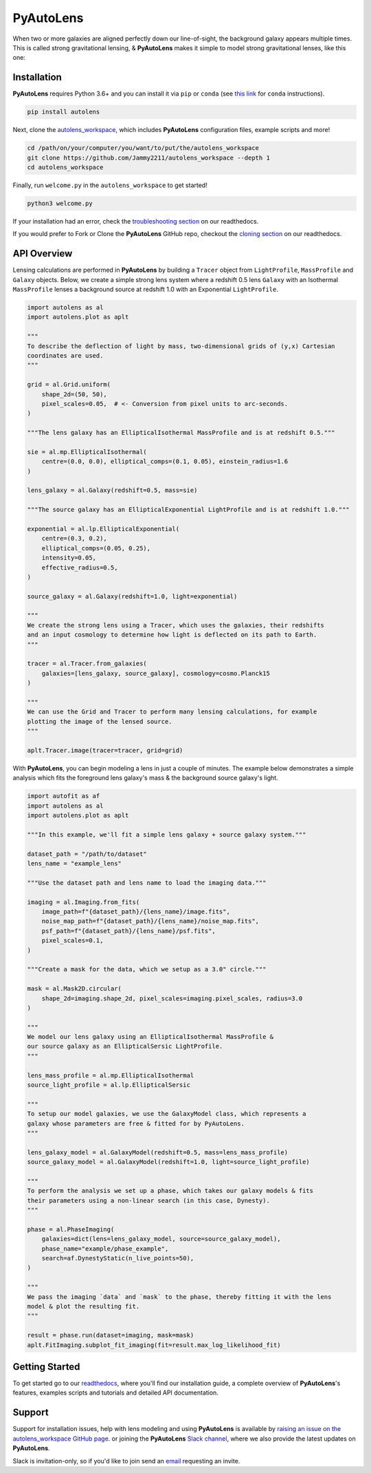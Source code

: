 PyAutoLens
==========

When two or more galaxies are aligned perfectly down our line-of-sight, the background galaxy appears multiple times.
This is called strong gravitational lensing, & **PyAutoLens** makes it simple to model strong gravitational lenses,
like this one:

.. image:: https://github.com/Jammy2211/PyAutoLens/blob/development/imageaxis.png

Installation
------------

**PyAutoLens** requires Python 3.6+ and you can install it via ``pip`` or ``conda`` (see
`this link <https://pyautolens.readthedocs.io/en/latest/general/installation.html#installation-with-conda>`_
for ``conda`` instructions).

.. code-block:: bash

    pip install autolens

Next, clone the `autolens_workspace <https://github.com/Jammy2211/autolens_workspace>`_, which includes
**PyAutoLens** configuration files, example scripts and more!

.. code-block:: bash

   cd /path/on/your/computer/you/want/to/put/the/autolens_workspace
   git clone https://github.com/Jammy2211/autolens_workspace --depth 1
   cd autolens_workspace

Finally, run ``welcome.py`` in the ``autolens_workspace`` to get started!

.. code-block:: bash

   python3 welcome.py

If your installation had an error, check the
`troubleshooting section <https://pyautolens.readthedocs.io/en/latest/general/installation.html#trouble-shooting>`_ on
our readthedocs.

If you would prefer to Fork or Clone the **PyAutoLens** GitHub repo, checkout the
`cloning section <https://pyautolens.readthedocs.io/en/latest/general/installation.html#forking-cloning>`_ on our
readthedocs.

API Overview
------------

Lensing calculations are performed in **PyAutoLens** by building a ``Tracer`` object from ``LightProfile``,
``MassProfile`` and ``Galaxy`` objects. Below, we create a simple strong lens system where a redshift 0.5
lens ``Galaxy`` with an Isothermal ``MassProfile`` lenses a background source at redshift 1.0 with an
Exponential ``LightProfile``.

.. code-block:: python

    import autolens as al
    import autolens.plot as aplt

    """
    To describe the deflection of light by mass, two-dimensional grids of (y,x) Cartesian
    coordinates are used.
    """

    grid = al.Grid.uniform(
        shape_2d=(50, 50),
        pixel_scales=0.05,  # <- Conversion from pixel units to arc-seconds.
    )

    """The lens galaxy has an EllipticalIsothermal MassProfile and is at redshift 0.5."""

    sie = al.mp.EllipticalIsothermal(
        centre=(0.0, 0.0), elliptical_comps=(0.1, 0.05), einstein_radius=1.6
    )

    lens_galaxy = al.Galaxy(redshift=0.5, mass=sie)

    """The source galaxy has an EllipticalExponential LightProfile and is at redshift 1.0."""

    exponential = al.lp.EllipticalExponential(
        centre=(0.3, 0.2),
        elliptical_comps=(0.05, 0.25),
        intensity=0.05,
        effective_radius=0.5,
    )

    source_galaxy = al.Galaxy(redshift=1.0, light=exponential)

    """
    We create the strong lens using a Tracer, which uses the galaxies, their redshifts
    and an input cosmology to determine how light is deflected on its path to Earth.
    """

    tracer = al.Tracer.from_galaxies(
        galaxies=[lens_galaxy, source_galaxy], cosmology=cosmo.Planck15
    )

    """
    We can use the Grid and Tracer to perform many lensing calculations, for example
    plotting the image of the lensed source.
    """

    aplt.Tracer.image(tracer=tracer, grid=grid)

With **PyAutoLens**, you can begin modeling a lens in just a couple of minutes. The example below demonstrates
a simple analysis which fits the foreground lens galaxy's mass & the background source galaxy's light.

.. code-block:: python

    import autofit as af
    import autolens as al
    import autolens.plot as aplt

    """In this example, we'll fit a simple lens galaxy + source galaxy system."""

    dataset_path = "/path/to/dataset"
    lens_name = "example_lens"

    """Use the dataset path and lens name to load the imaging data."""

    imaging = al.Imaging.from_fits(
        image_path=f"{dataset_path}/{lens_name}/image.fits",
        noise_map_path=f"{dataset_path}/{lens_name}/noise_map.fits",
        psf_path=f"{dataset_path}/{lens_name}/psf.fits",
        pixel_scales=0.1,
    )

    """Create a mask for the data, which we setup as a 3.0" circle."""

    mask = al.Mask2D.circular(
        shape_2d=imaging.shape_2d, pixel_scales=imaging.pixel_scales, radius=3.0
    )

    """
    We model our lens galaxy using an EllipticalIsothermal MassProfile &
    our source galaxy as an EllipticalSersic LightProfile.
    """

    lens_mass_profile = al.mp.EllipticalIsothermal
    source_light_profile = al.lp.EllipticalSersic

    """
    To setup our model galaxies, we use the GalaxyModel class, which represents a
    galaxy whose parameters are free & fitted for by PyAutoLens.
    """

    lens_galaxy_model = al.GalaxyModel(redshift=0.5, mass=lens_mass_profile)
    source_galaxy_model = al.GalaxyModel(redshift=1.0, light=source_light_profile)

    """
    To perform the analysis we set up a phase, which takes our galaxy models & fits
    their parameters using a non-linear search (in this case, Dynesty).
    """

    phase = al.PhaseImaging(
        galaxies=dict(lens=lens_galaxy_model, source=source_galaxy_model),
        phase_name="example/phase_example",
        search=af.DynestyStatic(n_live_points=50),
    )

    """
    We pass the imaging `data` and `mask` to the phase, thereby fitting it with the lens
    model & plot the resulting fit.
    """

    result = phase.run(dataset=imaging, mask=mask)
    aplt.FitImaging.subplot_fit_imaging(fit=result.max_log_likelihood_fit)

Getting Started
---------------

To get started go to our `readthedocs <https://pyautolens.readthedocs.io/>`_,
where you'll find our installation guide, a complete overview of **PyAutoLens**'s features, examples
scripts and tutorials and detailed API documentation.

Support
-------

Support for installation issues, help with lens modeling and using **PyAutoLens** is available by
`raising an issue on the autolens_workspace GitHub page <https://github.com/Jammy2211/autolens_workspace/issues>`_. or
joining the **PyAutoLens** `Slack channel <https://pyautolens.slack.com/>`_, where we also provide the latest updates on
**PyAutoLens**.

Slack is invitation-only, so if you'd like to join send an `email <https://github.com/Jammy2211>`_ requesting an
invite.